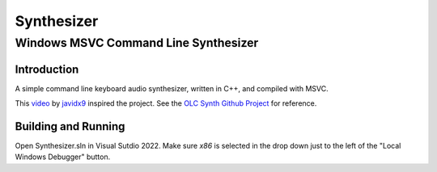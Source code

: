 """"""""""""""""""""""""""""""""""""""""""""""""""""""""""""""""""""""""""""""""
Synthesizer
""""""""""""""""""""""""""""""""""""""""""""""""""""""""""""""""""""""""""""""""

................................................................................
Windows MSVC Command Line Synthesizer
................................................................................

.. Define web links
.. _video: https://www.google.com
.. _javidx9: https://www.youtube.com/@javidx9
.. _Developer Command Prompt for VS 2022: https://learn.microsoft.com/en-us/visualstudio/ide/reference/command-prompt-powershell?view=vs-2022
.. _OLC Synth Github Project: https://github.com/OneLoneCoder/synth/tree/master


Introduction
================================================================================

A simple command line keyboard audio synthesizer, written in C++, and compiled 
with MSVC.

This video_ by javidx9_ inspired the project.  See the `OLC Synth Github Project`_ 
for reference.


Building and Running
================================================================================

Open Synthesizer.sln in Visual Sutdio 2022.  Make sure `x86` is selected in the drop down 
just to the left of the "Local Windows Debugger" button.
